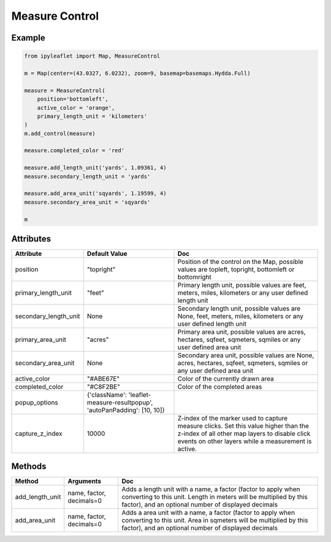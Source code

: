 .. raw:: html
    :file: embed_widgets/measure_control.html

Measure Control
===============

Example
-------

.. code::

    from ipyleaflet import Map, MeasureControl

    m = Map(center=(43.0327, 6.0232), zoom=9, basemap=basemaps.Hydda.Full)

    measure = MeasureControl(
        position='bottomleft',
        active_color = 'orange',
        primary_length_unit = 'kilometers'
    )
    m.add_control(measure)

    measure.completed_color = 'red'

    measure.add_length_unit('yards', 1.09361, 4)
    measure.secondary_length_unit = 'yards'

    measure.add_area_unit('sqyards', 1.19599, 4)
    measure.secondary_area_unit = 'sqyards'

    m

.. raw:: html

    <script type="application/vnd.jupyter.widget-view+json">
    {
        "version_major": 2,
        "version_minor": 0,
        "model_id": "1e7e09c56a554f1188f38b321f083728"
    }
    </script>

Attributes
----------

=====================    ==========================================================================   ===
Attribute                Default Value                                                                Doc
=====================    ==========================================================================   ===
position                 "topright"                                                                   Position of the control on the Map, possible values are topleft, topright, bottomleft or bottomright
primary_length_unit      "feet"                                                                       Primary length unit, possible values are feet, meters, miles, kilometers or any user defined length unit
secondary_length_unit    None                                                                         Secondary length unit, possible values are None, feet, meters, miles, kilometers or any user defined length unit
primary_area_unit        "acres"                                                                      Primary area unit, possible values are acres, hectares, sqfeet, sqmeters, sqmiles or any user defined area unit
secondary_area_unit      None                                                                         Secondary area unit, possible values are None, acres, hectares, sqfeet, sqmeters, sqmiles or any user defined area unit
active_color             "#ABE67E"                                                                    Color of the currently drawn area
completed_color          "#C8F2BE"                                                                    Color of the completed areas
popup_options            {'className': 'leaflet-measure-resultpopup', 'autoPanPadding': [10, 10]}
capture_z_index          10000                                                                        Z-index of the marker used to capture measure clicks. Set this value higher than the z-index of all other map layers to disable click events on other layers while a measurement is active.
=====================    ==========================================================================   ===

Methods
-------

=================    =====================================     ===
Method               Arguments                                 Doc
=================    =====================================     ===
add_length_unit      name, factor, decimals=0                  Adds a length unit with a name, a factor (factor to apply when converting to this unit. Length in meters will be multiplied by this factor), and an optional number of displayed decimals
add_area_unit        name, factor, decimals=0                  Adds a area unit with a name, a factor (factor to apply when converting to this unit. Area in sqmeters will be multiplied by this factor), and an optional number of displayed decimals
=================    =====================================     ===
